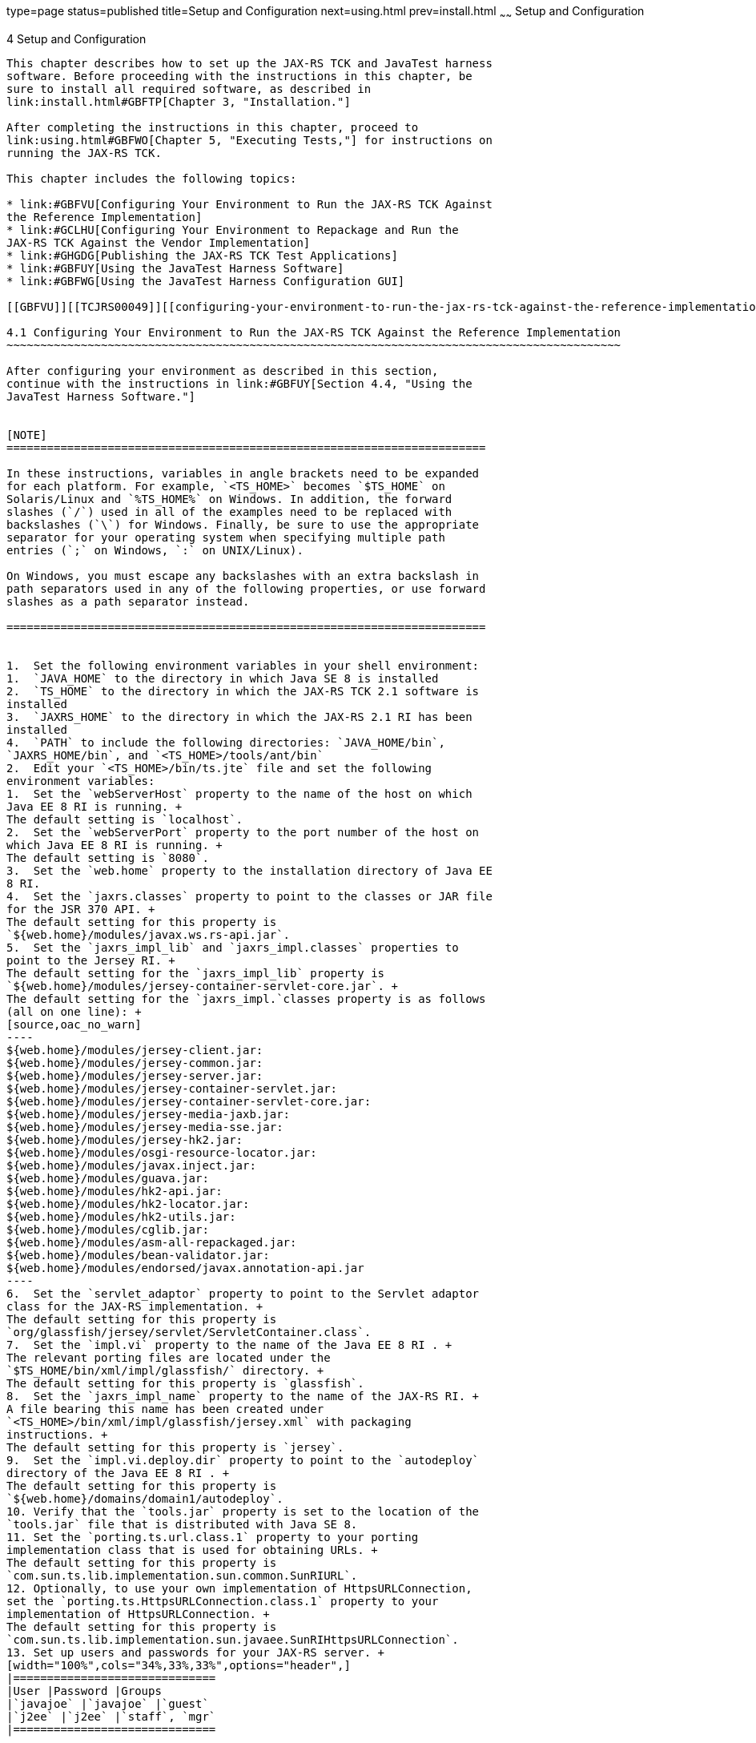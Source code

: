 type=page
status=published
title=Setup and Configuration
next=using.html
prev=install.html
~~~~~~
Setup and Configuration
=======================

[[TCJRS00005]][[GBFVV]]


[[setup-and-configuration]]
4 Setup and Configuration
-------------------------

This chapter describes how to set up the JAX-RS TCK and JavaTest harness
software. Before proceeding with the instructions in this chapter, be
sure to install all required software, as described in
link:install.html#GBFTP[Chapter 3, "Installation."]

After completing the instructions in this chapter, proceed to
link:using.html#GBFWO[Chapter 5, "Executing Tests,"] for instructions on
running the JAX-RS TCK.

This chapter includes the following topics:

* link:#GBFVU[Configuring Your Environment to Run the JAX-RS TCK Against
the Reference Implementation]
* link:#GCLHU[Configuring Your Environment to Repackage and Run the
JAX-RS TCK Against the Vendor Implementation]
* link:#GHGDG[Publishing the JAX-RS TCK Test Applications]
* link:#GBFUY[Using the JavaTest Harness Software]
* link:#GBFWG[Using the JavaTest Harness Configuration GUI]

[[GBFVU]][[TCJRS00049]][[configuring-your-environment-to-run-the-jax-rs-tck-against-the-reference-implementation]]

4.1 Configuring Your Environment to Run the JAX-RS TCK Against the Reference Implementation
~~~~~~~~~~~~~~~~~~~~~~~~~~~~~~~~~~~~~~~~~~~~~~~~~~~~~~~~~~~~~~~~~~~~~~~~~~~~~~~~~~~~~~~~~~~

After configuring your environment as described in this section,
continue with the instructions in link:#GBFUY[Section 4.4, "Using the
JavaTest Harness Software."]


[NOTE]
=======================================================================

In these instructions, variables in angle brackets need to be expanded
for each platform. For example, `<TS_HOME>` becomes `$TS_HOME` on
Solaris/Linux and `%TS_HOME%` on Windows. In addition, the forward
slashes (`/`) used in all of the examples need to be replaced with
backslashes (`\`) for Windows. Finally, be sure to use the appropriate
separator for your operating system when specifying multiple path
entries (`;` on Windows, `:` on UNIX/Linux).

On Windows, you must escape any backslashes with an extra backslash in
path separators used in any of the following properties, or use forward
slashes as a path separator instead.

=======================================================================


1.  Set the following environment variables in your shell environment:
1.  `JAVA_HOME` to the directory in which Java SE 8 is installed
2.  `TS_HOME` to the directory in which the JAX-RS TCK 2.1 software is
installed
3.  `JAXRS_HOME` to the directory in which the JAX-RS 2.1 RI has been
installed
4.  `PATH` to include the following directories: `JAVA_HOME/bin`,
`JAXRS_HOME/bin`, and `<TS_HOME>/tools/ant/bin`
2.  Edit your `<TS_HOME>/bin/ts.jte` file and set the following
environment variables:
1.  Set the `webServerHost` property to the name of the host on which
Java EE 8 RI is running. +
The default setting is `localhost`.
2.  Set the `webServerPort` property to the port number of the host on
which Java EE 8 RI is running. +
The default setting is `8080`.
3.  Set the `web.home` property to the installation directory of Java EE
8 RI.
4.  Set the `jaxrs.classes` property to point to the classes or JAR file
for the JSR 370 API. +
The default setting for this property is
`${web.home}/modules/javax.ws.rs-api.jar`.
5.  Set the `jaxrs_impl_lib` and `jaxrs_impl.classes` properties to
point to the Jersey RI. +
The default setting for the `jaxrs_impl_lib` property is
`${web.home}/modules/jersey-container-servlet-core.jar`. +
The default setting for the `jaxrs_impl.`classes property is as follows
(all on one line): +
[source,oac_no_warn]
----
${web.home}/modules/jersey-client.jar:
${web.home}/modules/jersey-common.jar:
${web.home}/modules/jersey-server.jar:
${web.home}/modules/jersey-container-servlet.jar:
${web.home}/modules/jersey-container-servlet-core.jar:
${web.home}/modules/jersey-media-jaxb.jar:
${web.home}/modules/jersey-media-sse.jar:
${web.home}/modules/jersey-hk2.jar:
${web.home}/modules/osgi-resource-locator.jar:
${web.home}/modules/javax.inject.jar:
${web.home}/modules/guava.jar:
${web.home}/modules/hk2-api.jar:
${web.home}/modules/hk2-locator.jar:
${web.home}/modules/hk2-utils.jar:
${web.home}/modules/cglib.jar:
${web.home}/modules/asm-all-repackaged.jar:
${web.home}/modules/bean-validator.jar:
${web.home}/modules/endorsed/javax.annotation-api.jar
----
6.  Set the `servlet_adaptor` property to point to the Servlet adaptor
class for the JAX-RS implementation. +
The default setting for this property is
`org/glassfish/jersey/servlet/ServletContainer.class`.
7.  Set the `impl.vi` property to the name of the Java EE 8 RI . +
The relevant porting files are located under the
`$TS_HOME/bin/xml/impl/glassfish/` directory. +
The default setting for this property is `glassfish`.
8.  Set the `jaxrs_impl_name` property to the name of the JAX-RS RI. +
A file bearing this name has been created under
`<TS_HOME>/bin/xml/impl/glassfish/jersey.xml` with packaging
instructions. +
The default setting for this property is `jersey`.
9.  Set the `impl.vi.deploy.dir` property to point to the `autodeploy`
directory of the Java EE 8 RI . +
The default setting for this property is
`${web.home}/domains/domain1/autodeploy`.
10. Verify that the `tools.jar` property is set to the location of the
`tools.jar` file that is distributed with Java SE 8.
11. Set the `porting.ts.url.class.1` property to your porting
implementation class that is used for obtaining URLs. +
The default setting for this property is
`com.sun.ts.lib.implementation.sun.common.SunRIURL`.
12. Optionally, to use your own implementation of HttpsURLConnection,
set the `porting.ts.HttpsURLConnection.class.1` property to your
implementation of HttpsURLConnection. +
The default setting for this property is
`com.sun.ts.lib.implementation.sun.javaee.SunRIHttpsURLConnection`.
13. Set up users and passwords for your JAX-RS server. +
[width="100%",cols="34%,33%,33%",options="header",]
|==============================
|User |Password |Groups
|`javajoe` |`javajoe` |`guest`
|`j2ee` |`j2ee` |`staff`, `mgr`
|==============================

Also make sure the principal to role-mappings that are specified in the
runtime XML files are properly mapped in your environment. These
mappings may vary for each application.
3.  Provide your own implementation of the porting package interface
provided with the JAX-RS TCK. +
The porting package interface, `TSURLInterface.java`, obtains URL
strings for web resources in an implementation-specific manner. API
documentation for the `TSURLInterface.java` porting package interface is
available in the JAX-RS TCK documentation bundle.
4.  If the JAX-RS TCK test applications are published on a Servlet
2.5-compliant Web container to certify the VI, the `servlet_adaptor`
property needs to be set in the `ts.jte` file, and VI-specific WAR files
containing the Servlet information need to be created for publishing. +
The VI-specific WAR files should never override any existing files that
come with the TCK. Refer to link:rebuild.html#GCLIZ[Appendix B,
"Packaging the JAX-RS TCK Test Applications in Servlet-Compliant WAR
Files With VI-Specific Information,"] for more information.
5.  When creating VI-specific WAR files, deploying JAX-RS test
applications, or running the JAX-RS TCK, it is recommended that you
create a porting file named `$jaxrs_impl_name` under
`$TS_HOME/bin/xml/${impl_vi}`. +
Use the `jersey.xml` file as a reference.
6.  Run the `ant config.vi` target to configure the Vendor
Implementation that is defined in the `impl.vi` property. +
[source,oac_no_warn]
----
cd <TS_HOME>/bin
ant config.vi
----
This target performs the following tasks:
* Stops the application server running the JAX-RS 2.1 RI
* Copies the TCK-dependent files `${tslib.name}.jar` and `tsharness.jar`
into the application server's external library folder
* Starts the application server
* Creates users and the appropriate roles
* Enables HTTP trace requests

[[GCLHU]][[TCJRS00050]][[configuring-your-environment-to-repackage-and-run-the-jax-rs-tck-against-the-vendor-implementation]]

4.2 Configuring Your Environment to Repackage and Run the JAX-RS TCK Against the Vendor Implementation
~~~~~~~~~~~~~~~~~~~~~~~~~~~~~~~~~~~~~~~~~~~~~~~~~~~~~~~~~~~~~~~~~~~~~~~~~~~~~~~~~~~~~~~~~~~~~~~~~~~~~~

After configuring your environment as described in this section,
continue with the instructions in link:#GBFUY[Section 4.4, "Using the
JavaTest Harness Software."]


[NOTE]
=======================================================================

In these instructions, variables in angle brackets need to be expanded
for each platform. For example, `<TS_HOME>` becomes `$TS_HOME` on
Solaris/Linux and `%TS_HOME%` on Windows. In addition, the forward
slashes (`/`) used in all of the examples need to be replaced with
backslashes (`\`) for Windows. Finally, be sure to use the appropriate
separator for your operating system when specifying multiple path
entries (`;` on Windows, `:` on UNIX/Linux).

On Windows, you must escape any backslashes with an extra backslash in
path separators used in any of the following properties, or use forward
slashes as a path separator instead.

=======================================================================


[[sthref9]]

Before You Begin

Decide against which JAX-RS implementation the tests will be run and
determine to which Servlet–compliant Web server the JAX-RS TCK
applications will be published.

Package the JAX-RS test applications for that JAX-RS implementation and
Servlet–compliant Web server.

See link:rebuild.html#GCLIZ[Appendix B, "Packaging the JAX-RS TCK Test
Applications in Servlet-Compliant WAR Files With VI-Specific
Information,"] for information about repackaging the JAX-RS test
application.

1.  Set the following environment variables in your shell environment:
1.  `JAVA_HOME` to the directory in which Java SE 8 is installed
2.  `TS_HOME` to the directory in which the JAX-RS TCK 2.1 software is
installed
3.  `JAXRS_HOME` to the directory in which the JAX-RS 2.1 VI has been
installed
4.  `PATH` to include the following directories: `JAVA_HOME/bin`,
`JAXRS_HOME/bin`, and `<TS_HOME>/tools/ant/bin`
2.  Edit your `<TS_HOME>/bin/ts.jte` file and set the following
environment variables:
1.  Set the `webServerHost` property to the name of the host on which
your Web server is running that is configured with the Vendor
Implementation. +
The default setting is `localhost`.
2.  Set the `webServerPort` property to the port number of the host on
which the Web server is running that is configured with the Vendor
JAX-RS 2.1 Vendor Implementation. +
The default setting is `8080`.
3.  Set the `web.home` property to the installation directory of the Web
server.
4.  Set the `jaxrs.classes` property to point to the classes or JAR file
for the JSR 370 API. +
The default setting for this property is
`${web.home}/modules/javax.ws.rs-api.jar`.
5.  Set the `jaxrs_impl_lib` and `jaxrs_impl.classes` properties to
point to the Jersey RI. +
The default setting for the `jaxrs_impl_lib` property is
`${web.home}/modules/jersey-container-servlet-core.jar` . +
The default setting for the `jaxrs_impl.`classes property is as follows
(all on one line): +
[source,oac_no_warn]
----
${web.home}/modules/jersey-client.jar:
${web.home}/modules/jersey-common.jar:
${web.home}/modules/jersey-server.jar:
${web.home}/modules/jersey-container-servlet.jar:
${web.home}/modules/jersey-container-servlet-core.jar:
${web.home}/modules/jersey-media-jaxb.jar:
${web.home}/modules/jersey-media-sse.jar:
${web.home}/modules/jersey-hk2.jar
${web.home}/modules/osgi-resource-locator.jar:
${web.home}/modules/javax.inject.jar:
${web.home}/modules/guava.jar:
${web.home}/modules/hk2-api.jar:
${web.home}/modules/hk2-locator.jar:
${web.home}/modules/hk2-utils.jar:
${web.home}/modules/cglib.jar:
${web.home}/modules/asm-all-repackaged.jar:
${web.home}/modules/bean-validator.jar:
${web.home}/modules/endorsed/javax.annotation-api.jar
----
6.  Set the `servlet_adaptor` property to point to the Servlet adaptor
class for the JAX-RS implementation. +
The default setting for this property is
`org/glassfish/jersey/servlet/ServletContainer.class`.
7.  Set the `impl.vi` property to the name of the Web server. +
The relevant porting files are located under the
`$TS_HOME/bin/xml/impl/${impl.vi}/` directory. +
The default setting for this property is `glassfish`.
8.  Set the `jaxrs_impl_name` property to the name of the JAX-RS
implementation to be tested. +
The name of the property must be unique. A file bearing this name will
be created under
`$TS_HOME/bin/xml/impl/${impl.vi}/${jaxrs_impl_name}.xml` with packaging
and/or deployment instructions. +
The default setting for this property is `jersey`.
9.  Set the `impl.vi.deploy.dir` property to point to the `autodeploy`
directory for the Web server. +
The default setting for this property is
`${web.home}/domains/domain1/autodpeloy`.
10. Verify that the `tools.jar` property is set to the location of the
`tools.jar` file that is distributed with Java SE 8.
11. Optionally, to use your own implementation of HttpsURLConnection,
set the `porting.ts.HttpsURLConnection.class.1` property to your
implementation of HttpsURLConnection. +
The default setting for this property is
`com.sun.ts.lib.implementation.sun.javaee.SunRIHttpsURLConnection`.
3.  Provide your own implementation of the porting package interface
provided with the JAX-RS TCK. +
The porting package interface, `TSURLInterface.java`, obtains URL
strings for web resources in an implementation-specific manner. API
documentation for the `TSURLInterface.java` porting package interface is
available in the JAX-RS TCK documentation bundle.
4.  If the JAX-RS TCK test applications are published on a Servlet
3.0-compliant Web container to certify the VI, the `servlet_adaptor`
property needs to be set in the `ts.jte` file, and VI-specific WAR files
containing the Servlet information need to be created for publishing. +
The VI-specific WAR files should never override any existing files that
come with the TCK. Refer to link:rebuild.html#GCLIZ[Appendix B,
"Packaging the JAX-RS TCK Test Applications in Servlet-Compliant WAR
Files With VI-Specific Information,"] for more information.
5.  When creating VI-specific application server settings, it is
recommended that you create a configuring file named `config.vi.xml`
under `$TS_HOME/bin/xml/${impl_vi}`. +
Use the `$TS_HOME/bin/xml/glassfish/config.vi.xml` file as a reference.

[[GHGDG]][[TCJRS00051]][[publishing-the-jax-rs-tck-test-applications]]

4.3 Publishing the JAX-RS TCK Test Applications
~~~~~~~~~~~~~~~~~~~~~~~~~~~~~~~~~~~~~~~~~~~~~~~

The JAX-RS TCK provides an automatic way of deploying both the prebuilt
and Vendor-built archives to the configured web container or containers
by using deployment handlers.

The handler file (`<TS_HOME>/bin/xml/impl/glassfish/jersey.xml` is
written to be used with Jersey and Java EE 8 RI . If the Vendor chooses
not to use Java EE 8 RI to run with their implementation but still
chooses to publish to a Servlet-compliant Web container, then a
VI-specific JAX-RS TCK tests Web archive needs to be created. This
archive contains the VI-specific servlet class, and the Vendor should
create their own version handler file to provide this functionality. It
is recommended that the handler file be named `${jaxrs_impl_name}` and
be located in `$TS_HOME/bin/xml/${impl.vi}/${jaxrs_impl_name}`. Refer to
link:rebuild.html#GCLIZ[Appendix B, "Packaging the JAX-RS TCK Test
Applications in Servlet-Compliant WAR Files With VI-Specific
Information,"] for more information.

This section describes the various commands used for deploying the
classes or WAR files to the configured web container.

* link:#GCLJG[Generic Deployment Command Scenarios]
* link:#GCLIW[Deploying the JAX-RS TCK Prebuilt Archives]
* link:#GCLIL[Deploying the JAX-RS TCK Test Applications Against the
Vendor Implementation]

[[GCLJG]][[TCJRS00083]][[generic-deployment-command-scenarios]]

4.3.1 Generic Deployment Command Scenarios
^^^^^^^^^^^^^^^^^^^^^^^^^^^^^^^^^^^^^^^^^^

You can deploy all JAX-RS WAR files to Java EE 8 RI or the Web server
chosen by a Vendor, deploy just a single test directory, or deploy of
subset of test directories.

[[GCLJK]][[TCJRS00018]][[to-deploy-all-the-war-files-from-the-ts_homedist-to-a-web-server]]

4.3.1.1 To Deploy all the WAR Files From the <TS_HOME>/dist to a Web Server
+++++++++++++++++++++++++++++++++++++++++++++++++++++++++++++++++++++++++++

Type the following command:

[source,oac_no_warn]
----
ant deploy.all
----

[[GCLII]][[TCJRS00019]][[to-deploy-a-single-test-directory]]

4.3.1.2 To Deploy a Single Test Directory
+++++++++++++++++++++++++++++++++++++++++

Type the following commands:

[source,oac_no_warn]
----
cd <TS_HOME>/src/com/sun/ts/tests/jaxrs/api/rs/get
ant deploy
----

[[GCLJC]][[TCJRS00020]][[to-deploy-a-subset-of-test-directories]]

4.3.1.3 To Deploy a Subset of Test Directories
++++++++++++++++++++++++++++++++++++++++++++++

Type the following commands:

[source,oac_no_warn]
----
cd <TS_HOME>/src/com/sun/ts/tests/jaxrs/api 
ant deploy
----

[[GCLIW]][[TCJRS00084]][[deploying-the-jax-rs-tck-prebuilt-archives]]

4.3.2 Deploying the JAX-RS TCK Prebuilt Archives
^^^^^^^^^^^^^^^^^^^^^^^^^^^^^^^^^^^^^^^^^^^^^^^^

This section explains issues regarding the deployment of the JAX-RS TCK
prebuilt archives. Before conducting any deployment, ensure that your
environment has been configured by following the instructions in either
link:#GBFVU[Section 4.1, "Configuring Your Environment to Run the JAX-RS
TCK Against the Reference Implementation,"] or link:#GCLHU[Section 4.2,
"Configuring Your Environment to Repackage and Run the JAX-RS TCK
Against the Vendor Implementation."]

The `<TS_HOME>/dist` directory contains all WAR files for the JAX-RS TCK
tests that have been compiled and packaged using the Reference
Implementation for deployment on a Servlet-compliant Web container, Java
EE 8 RI, using the standard Web Archive (WAR) format.

These WAR files contain only Jersey, a Java EE 8 RI -specfic servlet
adaptor, and are tailored to run against the Reference Implementation.
These WAR files allow you to deploy (without any additional setup or
modification) against the Reference Implementation to test the various
features and functionality of this implementation.

To deploy the JAX-RS TCK tests, use either the `deploy` or `deploy.all`
batch command as described in link:#GCLJG[Section 4.3.1, "Generic
Deployment Command Scenarios."]

[[GCLIL]][[TCJRS00085]][[deploying-the-jax-rs-tck-test-applications-against-the-vendor-implementation]]

4.3.3 Deploying the JAX-RS TCK Test Applications Against the Vendor
Implementation
^^^^^^^^^^^^^^^^^^^^^^^^^^^^^^^^^^^^^^^^^^^^^^^^^^^^^^^^^^^^^^^^^^^^^^^^^^^^^^^^^^

This section describes how to deploy the JAX-RS TCK test applications
against the Vendor Implementation and vendor's choice of Web server.
Before conducting the deployment, ensure that you have followed the
instructions in link:#GCLHU[Section 4.2, "Configuring Your Environment
to Repackage and Run the JAX-RS TCK Against the Vendor Implementation."]
Vendors can deploy JAX-RS TCK tests in either Java class or WAR format.
All test resource classes are located under `$TS_HOME/classes`. All test
resources packaged in WAR files are located under `$TS_HOME/dist`.

If a vendor chooses to deploy WAR files on a Servlet–compliant Web
container other than Java EE 8 RI , it is necessary to build test WAR
files that contain the VI's servlet class and servlet class property in
the `web.xml` deployment descriptor, as specified in the JAX-RS
specification. The JAX-RS TCK comes with a `web.xml.template` file for
each test, which contains all information except the servlet class. The
JAX-RS TCK also comes with a tool to replace the RI or VI's servlet
adaptor class name in the `web.xml.template`. Refer to
link:rebuild.html#GCLIZ[Appendix B, "Packaging the JAX-RS TCK Test
Applications in Servlet-Compliant WAR Files With VI-Specific
Information,"] for more information about repackaging the JAX-RS TCK
tests.

To deploy a resource class in class file format, a vendor must create a
handler file that supports deploy options as described in
link:#GCLJG[Section 4.3.1, "Generic Deployment Command Scenarios."] All
tests with resource classes have a `${resource.classes}` property set in
each test's individual `build.xml` file; this value contains all
resource classes in the test.

To deploy the tests, the vendor should perform a deployment using either
the `deploy` or `deploy.all` batch command, as described in
link:#GCLJG[Section 4.3.1, "Generic Deployment Command Scenarios."]

[[GBFUY]][[TCJRS00052]][[using-the-javatest-harness-software]]

4.4 Using the JavaTest Harness Software
~~~~~~~~~~~~~~~~~~~~~~~~~~~~~~~~~~~~~~~

There are two general ways to run the JAX-RS TCK test suite using the
JavaTest harness software:

* Through the JavaTest GUI; if using this method, please continue on to
link:#GBFWG[Section 4.5, "Using the JavaTest Harness Configuration
GUI."]
* In JavaTest batch mode, from the command line in your shell
environment; if using this method, please proceed directly to
link:using.html#GBFWO[Chapter 5, "Executing Tests."]

[[GBFWG]][[TCJRS00053]][[using-the-javatest-harness-configuration-gui]]

4.5 Using the JavaTest Harness Configuration GUI
~~~~~~~~~~~~~~~~~~~~~~~~~~~~~~~~~~~~~~~~~~~~~~~~

You can use the JavaTest harness GUI to modify general test settings and
to quickly get started with the default JAX-RS TCK test environment.
This section covers the following topics:

* link:#GBFVA[Configuration GUI Overview]
* link:#GBFVD[Starting the Configuration GUI]
* link:#GBFVX[To Configure the JavaTest Harness to Run the JAX-RS TCK
Tests]
* link:#GBFUU[Modifying the Default Test Configuration]


[NOTE]
=======================================================================

It is only necessary to proceed with this section if you want to run the
JavaTest harness in GUI mode. If you plan to run the JavaTest harness in
command-line mode, skip the remainder of this chapter, and continue with
link:using.html#GBFWO[Chapter 5, "Executing Tests."]

=======================================================================


[[GBFVA]][[TCJRS00086]][[configuration-gui-overview]]

4.5.1 Configuration GUI Overview
^^^^^^^^^^^^^^^^^^^^^^^^^^^^^^^^

In order for the JavaTest harness to execute the test suite, it requires
information about how your computing environment is configured. The
JavaTest harness requires two types of configuration information:

* Test environment: This is data used by the tests. For example, the
path to the Java runtime, how to start the product being tested, network
resources, and other information required by the tests in order to run.
This information does not change frequently and usually stays constant
from test run to test run.
* Test parameters: This is information used by the JavaTest harness to
run the tests. Test parameters are values used by the JavaTest harness
that determine which tests in the test suite are run, how the tests
should be run, and where the test reports are stored. This information
often changes from test run to test run.

The first time you run the JavaTest harness software, you are asked to
specify the test suite and work directory that you want to use. (These
parameters can be changed later from within the JavaTest harness GUI.)

Once the JavaTest harness GUI is displayed, whenever you choose Start,
then Run Tests to begin a test run, the JavaTest harness determines
whether all of the required configuration information has been supplied:

* If the test environment and parameters have been completely
configured, the test run starts immediately.
* If any required configuration information is missing, the
configuration editor displays a series of questions asking you the
necessary information. This is called the configuration interview. When
you have entered the configuration data, you are asked if you wish to
proceed with running the test.

[[GBFVD]][[TCJRS00087]][[starting-the-configuration-gui]]

4.5.2 Starting the Configuration GUI
^^^^^^^^^^^^^^^^^^^^^^^^^^^^^^^^^^^^

Before you start the JavaTest harness software, you must have a valid
test suite and Java SE 8 installed on your system.

The JAX-RS TCK includes an Ant script that is used to execute the
JavaTest harness from the `<TS_HOME>` directory. Using this Ant script
to start the JavaTest harness is part of the procedure described in
link:#GBFVX[Section 4.5.3, "To Configure the JavaTest Harness to Run the
JAX-RS TCK Tests."]

When you execute the JavaTest harness software for the first time, the
JavaTest harness displays a Welcome dialog box that guides you through
the initial startup configuration.

* If it is able to open a test suite, the JavaTest harness displays a
Welcome to JavaTest dialog box that guides you through the process of
either opening an existing work directory or creating a new work
directory as described in the JavaTest online help.
* If the JavaTest harness is unable to open a test suite, it displays a
Welcome to JavaTest dialog box that guides you through the process of
opening both a test suite and a work directory as described in the
JavaTest documentation.

After you specify a work directory, you can use the Test Manager to
configure and run tests as described in link:#GBFVX[Section 4.5.3, "To
Configure the JavaTest Harness to Run the JAX-RS TCK Tests."]

[[GBFVX]][[TCJRS00088]][[to-configure-the-javatest-harness-to-run-the-jax-rs-tck-tests]]

4.5.3 To Configure the JavaTest Harness to Run the JAX-RS TCK Tests
^^^^^^^^^^^^^^^^^^^^^^^^^^^^^^^^^^^^^^^^^^^^^^^^^^^^^^^^^^^^^^^^^^^

The answers you give to some of the configuration interview questions
are specific to your site. For example, the name of the host on which
the JavaTest harness is running. Other configuration parameters can be
set however you wish. For example, where you want test report files to
be stored.

Note that you only need to complete all these steps the first time you
start the JavaTest test harness. After you complete these steps, you can
either run all of the tests by completing the steps in
link:using.html#GBFUZ[Section 5.2, "Starting JavaTest,"] or run a subset
of the tests by completing the steps in link:using.html#GBFWM[Section
5.3, "Running a Subset of the Tests."]

1.  Change to the `<TS_HOME>/bin` directory and start the JavaTest test
harness: +
[source,oac_no_warn]
----
cd <TS_HOME>/bin
ant gui
----
2.  From the File menu, click Open Quick Start Wizard. +
The Welcome screen displays.
3.  Select Start a new test run, and then click Next. +
You are prompted to create a new configuration or use a configuration
template.
4.  Select Create a new configuration, and then click Next. +
You are prompted to select a test suite.
5.  Accept the default suite (`<TS_HOME>/src`), and then click Next. +
You are prompted to specify a work directory to use to store your test
results.
6.  Type a work directory name or use the Browse button to select a work
directory, and then click Next. +
You are prompted to start the configuration editor or start a test run.
At this point, the JAX-RS TCK is configured to run the default test
suite.
7.  Deselect the Start the configuration editor option, and then click
Finish.
8.  Click Run Tests, then click Start. +
The JavaTest harness starts running the tests.
9.  To reconfigure the JavaTest test harness, do one of the following:
* Click Configuration, then click New Configuration.
* Click Configuration, then click Change Configuration.
10. Click Report, and then click Create Report.
11. Specify the directory in which the JavaTest test harness will write
the report, and then click OK. +
A report is created, and you are asked whether you want to view it.
12. Click Yes to view the report.

[[GBFUU]][[TCJRS00089]][[modifying-the-default-test-configuration]]

4.5.4 Modifying the Default Test Configuration
^^^^^^^^^^^^^^^^^^^^^^^^^^^^^^^^^^^^^^^^^^^^^^

The JavaTest GUI enables you to configure numerous test options. These
options are divided into two general dialog box groups:

* Group 1: Available from the JavaTest Configure/Change Configuration
submenus, the following options are displayed in a tabbed dialog box:

** Tests to Run

** Exclude List

** Keywords

** Prior Status

** Test Environment

** Concurrency

** Timeout Factor
* Group 2: Available from the JavaTest Configure/Change
Configuration/Other Values submenu, or by pressing Ctrl+E, the following
options are displayed in a paged dialog box:

** Environment Files

** Test Environment

** Specify Tests to Run

** Specify an Exclude List

Note that there is some overlap between the functions in these two
dialog boxes; for those functions use the dialog box that is most
convenient for you. Please refer to the JavaTest Harness documentation
or the online help for complete information about these various options.



